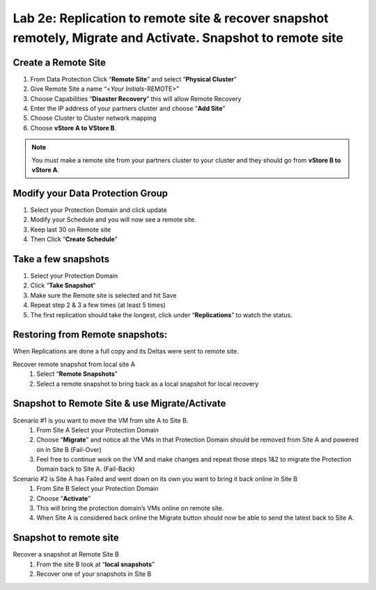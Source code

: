 .. _2e_replication:


Lab 2e: Replication to remote site & recover snapshot remotely, Migrate and Activate. Snapshot to remote site
*************************************************************************************************************

Create a Remote Site
--------------------

#. From Data Protection Click “**Remote Site**” and select “**Physical Cluster**”
#. Give Remote Site a name “<*Your Initials*-REMOTE>”
#. Choose Capabilities “**Disaster Recovery**” this will allow Remote Recovery
#. Enter the IP address of your partners cluster and choose “**Add Site**”
#. Choose Cluster to Cluster network mapping
#. Choose **vStore A to VStore B**.

.. note::
  You must make a remote site from your partners cluster to your cluster and they should go from **vStore B to vStore A**.

Modify your Data Protection Group
---------------------------------

#. Select your Protection Domain and click update
#. Modify your Schedule and you will now see a remote site.
#. Keep last 30 on Remote site
#. Then Click “**Create Schedule**”

Take a few snapshots
--------------------

#. Select your Protection Domain
#. Click “**Take Snapshot**”
#. Make sure the Remote site is selected and hit Save
#. Repeat step 2 & 3 a few times (at least 5 times)
#. The first replication should take the longest, click under “**Replications**” to watch the status.

Restoring from Remote snapshots:
--------------------------------

When Replications are done a full copy and its Deltas were sent to remote site.

Recover remote snapshot from local site A
  #. Select “**Remote Snapshots**”
  #. Select a remote snapshot to bring back as a local snapshot for local recovery

Snapshot to Remote Site & use Migrate/Activate
----------------------------------------------

Scenario #1 is you want to move the VM from site A to Site B.
  #. From Site A Select your Protection Domain
  #. Choose “**Migrate**” and notice all the VMs in that Protection Domain should be removed from Site A and powered on in Site B (Fail-Over)
  #. Feel free to continue work on the VM and make changes and repeat those steps 1&2 to migrate the Protection Domain back to Site A. (Fail-Back)

Scenario #2 is Site A has Failed and went down on its own you want to bring it back online in Site B
  #. From Site B Select your Protection Domain
  #. Choose “**Activate**”
  #. This will bring the protection domain’s VMs online on remote site.
  #. When Site A is considered back online the Migrate button should now be able to send the latest back to Site A.

Snapshot to remote site
-----------------------

Recover a snapshot at Remote Site B
  #. From the site B look at “**local snapshots**”
  #. Recover one of your snapshots in Site B
